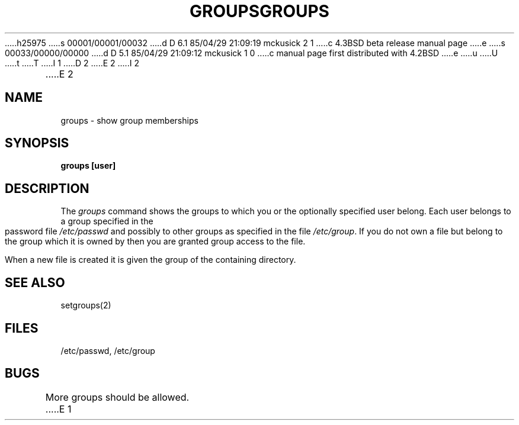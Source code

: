 h25975
s 00001/00001/00032
d D 6.1 85/04/29 21:09:19 mckusick 2 1
c 4.3BSD beta release manual page
e
s 00033/00000/00000
d D 5.1 85/04/29 21:09:12 mckusick 1 0
c manual page first distributed with 4.2BSD
e
u
U
t
T
I 1
.\" Copyright (c) 1983 Regents of the University of California.
.\" All rights reserved.  The Berkeley software License Agreement
.\" specifies the terms and conditions for redistribution.
.\"
.\"	%W% (Berkeley) %G%
.\"
D 2
.TH GROUPS 1 "30 May 1983"
E 2
I 2
.TH GROUPS 1 "%Q%"
E 2
.UC 5
.SH NAME
groups \- show group memberships
.SH SYNOPSIS
.B
groups [user]
.SH DESCRIPTION
The
.I groups
command shows the groups to which you or the optionally specified
user belong.
Each user belongs to a group specified in the password file
.I /etc/passwd
and possibly to other groups as specified in the file
.IR /etc/group .
If you do not own a file but belong to the group which it is owned
by then you are granted group access to the file.
.PP
When a new file is created it is given
the group of the containing directory.
.SH "SEE ALSO"
setgroups(2)
.SH FILES
/etc/passwd, /etc/group
.SH BUGS
More groups should be allowed.
E 1
